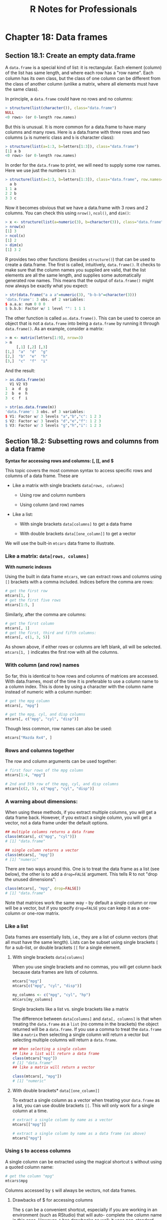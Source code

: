 #+STARTUP: showeverything
#+title: R Notes for Professionals

* Chapter 18: Data frames

** Section 18.1: Create an empty data.frame

   A ~data.frame~ is a special kind of list: it is rectangular. Each element
   (column) of the list has same length, and where each row has a "row name".
   Each column has its own class, but the class of one column can be diﬀerent
   from the class of another column (unlike a matrix, where all elements must
   have the same class).

   In principle, a ~data.frame~ could have no rows and no columns:

#+begin_src R
  > structure(list(character()), class="data.frame")
  NULL
  <0 rows> (or 0-length row.names)
#+end_src

   But this is unusual. It is more common for a data.frame to have many columns
   and many rows. Here is a data.frame with three rows and two columns (~a~ is
   numeric class and ~b~ is character class):

#+begin_src R
  > structure(list(a=1:3, b=letters[1:3]), class="data.frame")
  [1] a b
  <0 rows> (or 0-length row.names)
#+end_src

   In order for the ~data.frame~ to print, we will need to supply some row names.
   Here we use just the numbers ~1:3~:

#+begin_src R
  > structure(list(a=1:3, b=letters[1:3]), class="data.frame", row.names=1:3)
    a b
  1 1 a
  2 2 b
  3 3 c
#+end_src

   Now it becomes obvious that we have a data.frame with 3 rows and 2 columns.
   You can check this using ~nrow()~, ~ncol()~, and ~dim()~:

#+begin_src R
  > x <- structure(list(a=numeric(3), b=character(3)), class="data.frame", row.names=1:3)
  > nrow(x)
  [1] 3
  > ncol(x)
  [1] 2
  > dim(x)
  [1] 3 2
#+end_src

   R provides two other functions (besides ~structure()~) that can be used to
   create a data.frame. The first is called, intuitively, ~data.frame()~. It checks
   to make sure that the column names you supplied are valid, that the list
   elements are all the same length, and supplies some automatically generated
   row names. This means that the output of ~data.frame()~ might now always be
   exactly what you expect:

#+begin_src R
  > str(data.frame("a a a"=numeric(3), "b-b-b"=character(3)))
  'data.frame': 3 obs. of 2 variables:
  $ a.a.a: num 0 0 0
  $ b.b.b: Factor w/ 1 level "": 1 1 1
#+end_src

   The other function is called ~as.data.frame()~. This can be used to coerce an
   object that is not a ~data.frame~ into being a ~data.frame~ by running it
   through ~data.frame()~. As an example, consider a matrix:

#+begin_src R
  > m <- matrix(letters[1:9], nrow=3)
  > m
       [,1] [,2] [,3]
  [1,]  "a"  "d"  "g"
  [2,]  "b"  "e"  "h"
  [3,]  "c"  "f"  "i"
#+end_src

   And the result:

#+begin_src R
  > as.data.frame(m)
    V1 V2 V3
  1  a  d  g
  2  b  e  h
  3  c  f  i

  > str(as.data.frame(m))
  'data.frame': 3 obs. of 3 variables:
  $ V1: Factor w/ 3 levels "a","b","c": 1 2 3
  $ V2: Factor w/ 3 levels "d","e","f": 1 2 3
  $ V3: Factor w/ 3 levels "g","h","i": 1 2 3
#+end_src

** Section 18.2: Subsetting rows and columns from a data frame

   *Syntax for accessing rows and columns: [, [[, and $*

   This topic covers the most common syntax to access specific rows and columns
   of a data frame. These are

   * Like a matrix with single brackets ~data[rows, columns]~
     
     * Using row and column numbers

     * Using column (and row) names

   * Like a list:

     * With single brackets ~data[columns]~ to get a data frame

     *  With double brackets ~data[[one_column]]~ to get a vector

    * With ~$~ for a single column ~data$column_name~

  We will use the built-in ~mtcars~ data frame to illustrate.

*** Like a matrix: ~data[rows, columns]~

    *With numeric indexes*

    Using the built in data frame ~mtcars~, we can extract rows and columns
     using ~[]~ brackets with a comma included. Indices before the comma are rows:

#+begin_src R
  # get the first row
  mtcars[1, ]
  # get the first five rows
  mtcars[1:5, ]
#+end_src

   Similarly, after the comma are columns:

#+begin_src R
  # get the first column
  mtcars[, 1]
  # get the first, third and fifth columns:
  mtcars[, c(1, 3, 5)]
#+end_src

   As shown above, if either rows or columns are left blank, all will be
   selected. ~mtcars[1, ]~ indicates the first row with all the columns.

*** With column (and row) names

    So far, this is identical to how rows and columns of matrices are accessed.
    With data.frames, most of the time it is preferable to use a column name to a
    column index. This is done by using a character with the column name instead
    of numeric with a column number:

#+begin_src R
  # get the mpg column
  mtcars[, "mpg"]

  # get the mpg, cyl, and disp columns
  mtcars[, c("mpg", "cyl", "disp")]
#+end_src

   Though less common, row names can also be used:

#+begin_src R
  mtcars["Mazda Rx4", ]
#+end_src

*** Rows and columns together

    The row and column arguments can be used together:

#+begin_src R
  # first four rows of the mpg column
  mtcars[1:4, "mpg"]

  # 2nd and 5th row of the mpg, cyl, and disp columns
  mtcars[c(2, 5), c("mpg", "cyl", "disp")]
#+end_src

*** A warning about dimensions:

    When using these methods, if you extract multiple columns, you will get a
    data frame back. However, if you extract a single column, you will get a
    vector, not a data frame under the default options.

#+begin_src R
  ## multiple columns returns a data frame
  class(mtcars[, c("mpg", "cyl")])
  # [1] "data.frame"

  ## single column returns a vector
  class(mtcars[, "mpg"])
  # [1] "numeric"
#+end_src

   There are two ways around this. One is to treat the data frame as a list (see
   below), the other is to add a ~drop=FALSE~ argument. This tells R to not
   "drop the unused dimensions":

#+begin_src R
  class(mtcars[, "mpg", drop=FALSE])
  # [1] "data.frame"
#+end_src

   Note that matrices work the same way - by default a single column or row will
   be a vector, but if you specify ~drop=FALSE~ you can keep it as a one-column
   or one-row matrix.

*** Like a list

   Data frames are essentially lists, i.e., they are a list of column vectors
   (that all must have the same length). Lists can be subset using single
   brackets ~[~ for a sub-list, or double brackets ~[[~ for a single element.

**** With single brackets ~data[columns]~
   
     When you use single brackets and no commas, you will get column back because
     data frames are lists of columns.

#+begin_src R
  mtcars["mpg"]
  mtcars[c("mpg", "cyl", "disp")]

  my_columns <- c("mpg", "cyl", "hp")
  mtcars[my_columns]
#+end_src

     Single brackets like a list vs. single brackets like a matrix

     The difference between ~data[columns]~ and ~data[, columns]~ is that when
     treating the ~data.frame~ as a ~list~ (no comma in the brackets) the object
     returned will be a ~data.frame~. If you use a comma to treat the ~data.frame~
     like a ~matrix~ then selecting a single column will return a vector but
     selecting multiple columns will return a ~data.frame~.

#+begin_src R
  ## When selecting a single column
  ## like a list will return a data frame
  class(mtcars["mpg"])
  # [1] "data.frame"
  ## like a matrix will return a vector

  class(mtcars[, "mpg"])
  # [1] "numeric"
#+end_src

**** With double brackets* ~data[[one_column]]~

     To extract a single column as a vector when treating your ~data.frame~ as a
     list, you can use double brackets ~[[~. This will only work for a single
     column at a time.

#+begin_src R
  # extract a single column by name as a vector
  mtcars[["mpg"]]

  # extract a single column by name as a data frame (as above)
  mtcars["mpg"]
#+end_src

*** Using ~$~ to access columns

    A single column can be extracted using the magical shortcut ~$~ without using
    a quoted column name:

#+begin_src R
  # get the column "mpg"
  mtcars$mpg
#+end_src

    Columns accessed by ~$~ will always be vectors, not data frames.

**** Drawbacks of $ for accessing columns

     The ~$~ can be a convenient shortcut, especially if you are working in an
     environment (such as RStudio) that will auto- complete the column name in
     this case. However, ~$~ has drawbacks as well: it uses non-standard evaluation
     to avoid the need for quotes, which means it will not work if your column
     name is stored in a variable.

#+begin_src R
  my_column <- "mpg"
  # the below will not work
  mtcars$my_column
  # but these will work

  mtcars[, my_column] # vector
  mtcars[my_column]   # one-column data frame
  mtcars[[my_column]] # vector
#+end_src

     Due to these concerns, ~$~ is best used in interactive R sessions when your
     column names are constant. For programmatic use, for example in writing a
     generalizable function that will be used on diﬀerent data sets with different
     column names, ~$~ should be avoided.
     
     Also note that the default behaviour is to use partial matching only when
     extracting from recursive objects (except environments) by ~$~

#+begin_src R
  # give you the values of "mpg" column
  # as "mtcars" has only one column having name starting with "m"
  mtcars$m

  # will give you "NULL"
  # as "mtcars" has more than one columns having name starting with "d"
  mtcars$d
#+end_src

*** Advanced indexing: negative and logical indices

    Whenever we have the option to use numbers for a index, we can also use
    negative numbers to omit certain indices or a boolean (logical) vector to
    indicate exactly which items to keep.

**** Negative indices omit elements*

 #+begin_src R
   mtcars[1, ]       # first row
   mtcars[ -1, ]     # everything but the first row
   mtcars[-(1:10), ] # everything except the first 10 rows
 #+end_src

**** Logical vectors indicate specific elements to keep

     We can use a condition such as < to generate a logical vector, and extract
     only the rows that meet the condition:

#+begin_src R
  # logical vector indicating TRUE when a row has mpg less than 15
  # FALSE when a row has mpg >= 15
  test <- mtcars$mpg < 15

  # extract these rows from the data frame
  mtcars[test, ]
#+end_src

     We can also bypass the step of saving the intermediate variable

#+begin_src R
  # extract all columns for rows where the value of cyl is 4.
  mtcars[mtcars$cyl == 4, ]

  # extract the cyl, mpg, and hp columns where the value of cyl is 4
  mtcars[mtcars$cyl == 4, c("cyl", "mpg", "hp")]
#+end_src

** Section 18.3: Convenience functions to manipulate data.frames

   Some convenience functions to manipulate data.frames are ~subset()~,
   ~transform()~, ~with()~ and ~within()~.

*** subset

    The ~subset()~ function allows you to subset a ~data.frame~ in a more
    convenient way (subset also works with other classes):

#+begin_src R
  subset(mtcars, subset=cyl == 6, select=c("mpg", "hp"))
                  mpg  hp
  Mazda RX4      21.0 110
  Mazda RX4 Wag  21.0 110
  Hornet 4 Drive 21.4 110
  Valiant        18.1 105
  Merc 280       19.2 123
  Merc 280C      17.8 123
  Ferrari Dino   19.7 175
#+end_src

    In the code above we asking only for the lines in which ~cyl == 6~ and for the
    columns ~mpg~ and ~hp~. You could achieve the same result using ~[]~ with the
    following code:

#+begin_src R
  mtcars[mtcars$cyl == 6, c("mpg", "hp")]
#+end_src

*** transform

    The ~transform()~ function is a convenience function to change columns inside
    a ~data.frame~. For instance the following code adds another column named
    ~mpg2~ with the result of ~mpg^2~ to the ~mtcars~ ~data.frame~:

#+begin_src R
  mtcars <- transform(mtcars, mpg2=mpg^2)
#+end_src

*** with and within

    Both ~with()~ and ~within()~ let you to evaluate expressions inside the
   ~data.frame~ environment, allowing a somewhat cleaner syntax, saving you the use
   of some ~$~ or ~[]~.
   
    For example, if you want to create, change and/or remove multiple columns in
    the ~airquality~ ~data.frame~:

#+begin_src R
  aq <- within(airquality, {
    lOzone <- log(Ozone)                 # creates new column
    Month <- factor(month.abb[Month])    # changes Month Column
    cTemp <- round((Temp - 32) * 5/9, 1) # creates new column
    S.cT <- Solar.R / cTemp              # creates new column
    rm(Day, Temp)                        # removes columns
  })
#+end_src

** Section 18.4: Introduction

   Data frames are likely the data structure you will used most in your
   analyses. A data frame is a special kind of list that stores same-length
   vectors of diﬀerent classes. You create data frames using the ~data.frame~
   function. The example below shows this by combining a numeric and a character
   vector into a data frame. It uses the ~:~ operator, which will create a vector
   containing all integers from 1 to 3.

#+begin_src R
  df1 <- data.frame(x=1:3, y=c("a", "b", "c"))
  df1
  ##   x y
  ## 1 1 a
  ## 2 2 b
  ## 3 3 c

  class(df1)
  ## [1] "data.frame"
#+end_src

   Data frame objects do not print with quotation marks, so the class of the
   columns is not always obvious.

#+begin_src R
  df2 <- data.frame(x=c("1", "2", "3"), y=c("a", "b", "c"))
  df2
  ##   x y
  ## 1 1 a
  ## 2 2 b
  ## 3 3 c
#+end_src

   Without further investigation, the ~x columns in ~df1~ and ~df2~ cannot be
   differentiated. The ~str~ function can be used to describe objects with more
   detail than class.

#+begin_src R
  str(df1)
  ## 'data.frame': 3 obs. of 2 variables:
  ## $ x: int 1 2 3
  ## $ y: Factor w/ 3 levels "a","b","c": 1 2 3
  
  str(df2)
  ## 'data.frame': 3 obs. of 2 variables:
  ## $ x: Factor w/ 3 levels "1","2","3": 1 2 3
  ## $ y: Factor w/ 3 levels "a","b","c": 1 2 3
#+end_src

   Here you see that ~df1~ is a ~data.frame~ and has 3 observations of 2
   variables, ~x~ and ~y~. Then you are told that ~x~ has the data type integer
   (not important for this class, but for our purposes it behaves like a
   numeric) and ~y~ is a factor with three levels (another data class we are not
   discussing). It is important to note that, by default, data frames coerce
   characters to factors. The default behavior can be changed with the
   ~stringsAsFactors~ parameter:

#+begin_src R
  df3 <- data.frame(x=1:3, y=c("a", "b", "c"), stringsAsFactors=FALSE)
  
  str(df3)
  ## 'data.frame': 3 obs. of 2 variables:
  ## $ x: int 1 2 3
  ## $ y: chr "a" "b" "c"
#+end_src

   Now the ~y~ column is a character. As mentioned above, each "column" of a
   data frame must have the same length. Trying to create a ~data.frame~ from
   vectors with different lengths will result in an error. (Try running
   ~data.frame(x=1:3, y=1:4)~ to see the resulting error.)

   As test-cases for data frames, some data is provided by R by default. One of
   them is ~iris~, loaded as follows:

#+begin_src R
  mydataframe <- iris
  str(mydataframe)
#+end_src

** Section 18.5: Convert all columns of a data.frame to character class

   A common task is to convert all columns of a ~data.frame~ to character class
   for ease of manipulation, such as in the cases of sending ~data.frames~ to a
   RDBMS or merging data.frames containing factors where levels may differ
   between input ~data.frames~.

   The best time to do this is when the data is read in - almost all input
   methods that create data frames have an options ~stringsAsFactors~ which can
   be set to ~FALSE~.

   If the data has already been created, factor columns can be converted to
   character columns as shown below.

#+begin_src R
  bob <- data.frame(jobs=c("scientist", "analyst"), pay=c(160000, 100000), age=c(30, 25))
  str(bob)

  'data.frame': 2 obs. of 3 variables:
  $ jobs: Factor w/ 2 levels "analyst","scientist": 2 1
  $ pay : num 160000 100000
  $ age : num 30 25
#+end_src

#+begin_src R
  # Convert *all columns* to character
  bob[] <- lapply(bob, as.character)
  str(bob)

  'data.frame': 2 obs. of 3 variables:
  $ jobs: chr "scientist" "analyst"
  $ pay : chr "160000" "1e+05"
  $ age : chr "30" "25"
#+end_src

#+begin_src R
  # Convert only factor columns to character
  bob[] <- lapply(bob, function(x) {
    if is.factor(x) x <- as.character(x)

    return(x)
  })
#+end_src
